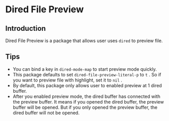 * Dired File Preview
** Introduction
   Dired File Preview is a package that allows user uses ~dired~ to preview file.
** Tips
   - You can bind a key in ~dired-mode-map~ to start preview mode quickly.
   - This package defaults to set ~dired-file-preview-literal-p~ to ~t~ . So if you want to preview file with highlight, set it to ~nil~ .
   - By default, this package only allows user to enabled preview at 1 dired buffer.
   - After you enabled preview mode, the dired buffer has connected with the preview buffer. It means if you opened the dired buffer, the preview buffer will be opened. But if you only opened the preview buffer, the dired buffer will not be opened.
